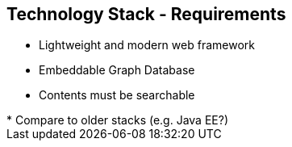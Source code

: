 ++++
<section>
<h2><span class="component">Technology Stack</span> - Requirements</h2>
++++

* Lightweight and modern web framework
* Embeddable Graph Database
* Contents must be searchable

++++
	<aside class="notes">
		* Compare to older stacks (e.g. Java EE?)
	</aside>
</section>
++++
